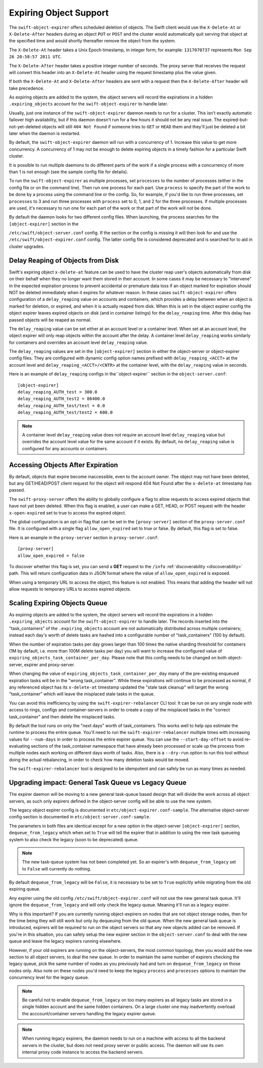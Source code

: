 =======================
Expiring Object Support
=======================

The ``swift-object-expirer`` offers scheduled deletion of objects. The Swift
client would use the ``X-Delete-At`` or ``X-Delete-After`` headers during an
object ``PUT`` or ``POST`` and the cluster would automatically quit serving
that object at the specified time and would shortly thereafter remove the
object from the system.

The ``X-Delete-At`` header takes a Unix Epoch timestamp, in integer form; for
example: ``1317070737`` represents ``Mon Sep 26 20:58:57 2011 UTC``.

The ``X-Delete-After`` header takes a positive integer number of seconds. The
proxy server that receives the request will convert this header into an
``X-Delete-At`` header using the request timestamp plus the value given.

If both the ``X-Delete-At`` and ``X-Delete-After`` headers are sent with a
request then the ``X-Delete-After`` header will take precedence.

As expiring objects are added to the system, the object servers will record the
expirations in a hidden ``.expiring_objects`` account for the
``swift-object-expirer`` to handle later.

Usually, just one instance of the ``swift-object-expirer`` daemon needs to run
for a cluster. This isn't exactly automatic failover high availability, but if
this daemon doesn't run for a few hours it should not be any real issue. The
expired-but-not-yet-deleted objects will still ``404 Not Found`` if someone
tries to ``GET`` or ``HEAD`` them and they'll just be deleted a bit later when
the daemon is restarted.

By default, the ``swift-object-expirer`` daemon will run with a concurrency of
1.  Increase this value to get more concurrency.  A concurrency of 1 may not be
enough to delete expiring objects in a timely fashion for a particular Swift
cluster.

It is possible to run multiple daemons to do different parts of the work if a
single process with a concurrency of more than 1 is not enough (see the sample
config file for details).

To run the ``swift-object-expirer`` as multiple processes, set ``processes`` to
the number of processes (either in the config file or on the command line).
Then run one process for each part.  Use ``process`` to specify the part of the
work to be done by a process using the command line or the config.  So, for
example, if you'd like to run three processes, set ``processes`` to 3 and run
three processes with ``process`` set to 0, 1, and 2 for the three processes.
If multiple processes are used, it's necessary to run one for each part of the
work or that part of the work will not be done.

By default the daemon looks for two different config files. When launching,
the process searches for the ``[object-expirer]`` section in the

``/etc/swift/object-server.conf`` config. If the section or the config is missing
it will then look for and use the ``/etc/swift/object-expirer.conf`` config.
The latter config file is considered deprecated and is searched for to aid
in cluster upgrades.

Delay Reaping of Objects from Disk
----------------------------------

Swift's expiring object ``x-delete-at`` feature can be used to have the cluster
reap user's objects automatically from disk on their behalf when they no longer
want them stored in their account. In some cases it may be necessary to
"intervene" in the expected expiration process to prevent accidental or
premature data loss if an object marked for expiration should NOT be deleted
immediately when it expires for whatever reason. In these cases
``swift-object-expirer`` offers configuration of a ``delay_reaping`` value
on accounts and containers, which provides a delay between when an object
is marked for deletion, or expired, and when it is actually reaped from disk.
When this is set in the object expirer config the object expirer leaves expired
objects on disk (and in container listings) for the ``delay_reaping`` time.
After this delay has passed objects will be reaped as normal.

The ``delay_reaping`` value can be set either at an account level or a
container level. When set at an account level, the object expirer will
only reap objects within the account after the delay. A container level
``delay_reaping`` works similarly for containers and overrides an account
level ``delay_reaping`` value.

The ``delay_reaping`` values are set in the ``[object-expirer]`` section in
either the object-server or object-expirer config files. They are configured
with dynamic config option names prefixed with ``delay_reaping_<ACCT>``
at the account level and ``delay_reaping_<ACCT>/<CNTR>`` at the container
level, with the ``delay_reaping`` value in seconds.

Here is an example of ``delay_reaping`` configs in the``object-expirer``
section in the ``object-server.conf``::

    [object-expirer]
    delay_reaping_AUTH_test = 300.0
    delay_reaping_AUTH_test2 = 86400.0
    delay_reaping_AUTH_test/test = 0.0
    delay_reaping_AUTH_test/test2 = 600.0

.. note::
    A container level ``delay_reaping`` value does not require an account level
    ``delay_reaping`` value but overrides the account level value for the same
    account if it exists. By default, no ``delay_reaping`` value is configured
    for any accounts or containers.

Accessing Objects After Expiration
----------------------------------

By default, objects that expire become inaccessible, even to the account owner.
The object may not have been deleted, but any GET/HEAD/POST client request for
the object will respond 404 Not Found after the ``x-delete-at`` timestamp
has passed.

The ``swift-proxy-server`` offers the ability to globally configure a flag to
allow requests to access expired objects that have not yet been deleted.
When this flag is enabled, a user can make a GET, HEAD, or POST request with
the header ``x-open-expired`` set to true to access the expired object.

The global configuration is an opt-in flag that can be set in the
``[proxy-server]`` section of the ``proxy-server.conf`` file. It is configured
with a single flag ``allow_open_expired`` set to true or false. By default,
this flag is set to false.

Here is an example in the ``proxy-server`` section in ``proxy-server.conf``::

    [proxy-server]
    allow_open_expired = false

To discover whether this flag is set, you can send a **GET** request to the
``/info`` :ref:`discoverability <discoverability>` path. This will return
configuration data in JSON format where the value of ``allow_open_expired`` is
exposed.

When using a temporary URL to access the object, this feature is not enabled.
This means that adding the header will not allow requests to temporary URLs
to access expired objects.

Scaling Expiring Objects Queue
------------------------------

As expiring objects are added to the system, the object servers will record the
expirations in a hidden ``.expiring_objects`` account for the
``swift-object-expirer`` to handle later.  The records inserted into the
"task_containers" of the ``.expiring_objects`` account are not automatically
distributed across multiple containers; instead each day's worth of delete
tasks are hashed into a configurable number of "task_containers" (100 by
default).

When the number of expiration tasks per day grows larger than 100 times the
native sharding threshold for containers (1M by default, i.e. more than 100M
delete tasks per day) you will want to increase the configured value of
``expiring_objects_task_container_per_day``. Please note that this config needs
to be changed on both object-server, expirer and proxy-server.

When changing the value of ``expiring_objects_task_container_per_day`` many of
the pre-existing enqueued expiration tasks will be in the "wrong
task_container".  While these expirations will continue to be processed as
normal, if any referenced object has its ``x-delete-at`` timestamp updated the
"stale task cleanup" will target the wrong "task_container" which will leave
the misplaced stale tasks in the queue.

You can avoid this inefficiency by using the ``swift-expirer-rebalancer`` CLI
tool.  It can be run on any single node  with access to rings, configs and
container-servers in order to create a copy of the misplaced tasks in the
"correct task_container" and then delete the misplaced tasks.

By default the tool runs on only the "next days" worth of task_containers. This
works well to help ops estimate the runtime to process the entire queue. You'll
need to run the ``swift-expirer-rebalancer`` multiple times with increasing
values for ``--num-days`` in order to process the entire expirer queue. You can
use the ``--start-day-offset`` to avoid re-evaluating sections of the
task_container namespace that have already been processed or scale up the
process from multiple nodes each working on different days worth of tasks.
Also, there is a ``--dry-run`` option to run this tool without doing the actual
rebalancing, in order to check how many deletion tasks would be moved.

The ``swift-expirer-rebalancer`` tool is designed to be idempotent and can
safely be run as many times as needed.

Upgrading impact: General Task Queue vs Legacy Queue
----------------------------------------------------

The expirer daemon will be moving to a new general task-queue based design that
will divide the work across all object servers, as such only expirers defined
in the object-server config will be able to use the new system.

The legacy object expirer config is documented in
``etc/object-expirer.conf-sample``. The alternative object-server config
section is documented in ``etc/object-server.conf-sample``.

The parameters in both files are identical except for a new option in the
object-server ``[object-expirer]`` section, ``dequeue_from_legacy``
which when set to ``True`` will tell the expirer that in addition to using
the new task queueing system to also check the legacy (soon to be deprecated)
queue.

.. note::
    The new task-queue system has not been completed yet. So an expirer's with
    ``dequeue_from_legacy`` set to ``False`` will currently do nothing.

By default ``dequeue_from_legacy`` will be ``False``, it is necessary to
be set to ``True`` explicitly while migrating from the old expiring queue.

Any expirer using the old config ``/etc/swift/object-expirer.conf`` will not
use the new general task queue. It'll ignore the ``dequeue_from_legacy``
and will only check the legacy queue. Meaning it'll run as a legacy expirer.

Why is this important? If you are currently running object-expirers on nodes
that are not object storage nodes, then for the time being they will still
work but only by dequeuing from the old queue.
When the new general task queue is introduced, expirers will be required to
run on the object servers so that any new objects added can be removed.
If you're in this situation, you can safely setup the new expirer
section in the ``object-server.conf`` to deal with the new queue and leave the
legacy expirers running elsewhere.

However, if your old expirers are running on the object-servers, the most
common topology, then you would add the new section to all object servers, to
deal the new queue. In order to maintain the same number of expirers checking
the legacy queue, pick the same number of nodes as you previously had and turn
on ``dequeue_from_legacy`` on those nodes only. Also note on these nodes
you'd need to keep the legacy ``process`` and ``processes`` options to maintain
the concurrency level for the legacy queue.

.. note::
    Be careful not to enable ``dequeue_from_legacy`` on too many expirers as
    all legacy tasks are stored in a single hidden account and the same hidden
    containers. On a large cluster one may inadvertently overload the
    acccount/container servers handling the legacy expirer queue.

.. note::
    When running legacy expirers, the daemon needs to run on a machine with
    access to all the backend servers in the cluster, but does not need proxy
    server or public access. The daemon will use its own internal proxy code
    instance to access the backend servers.

